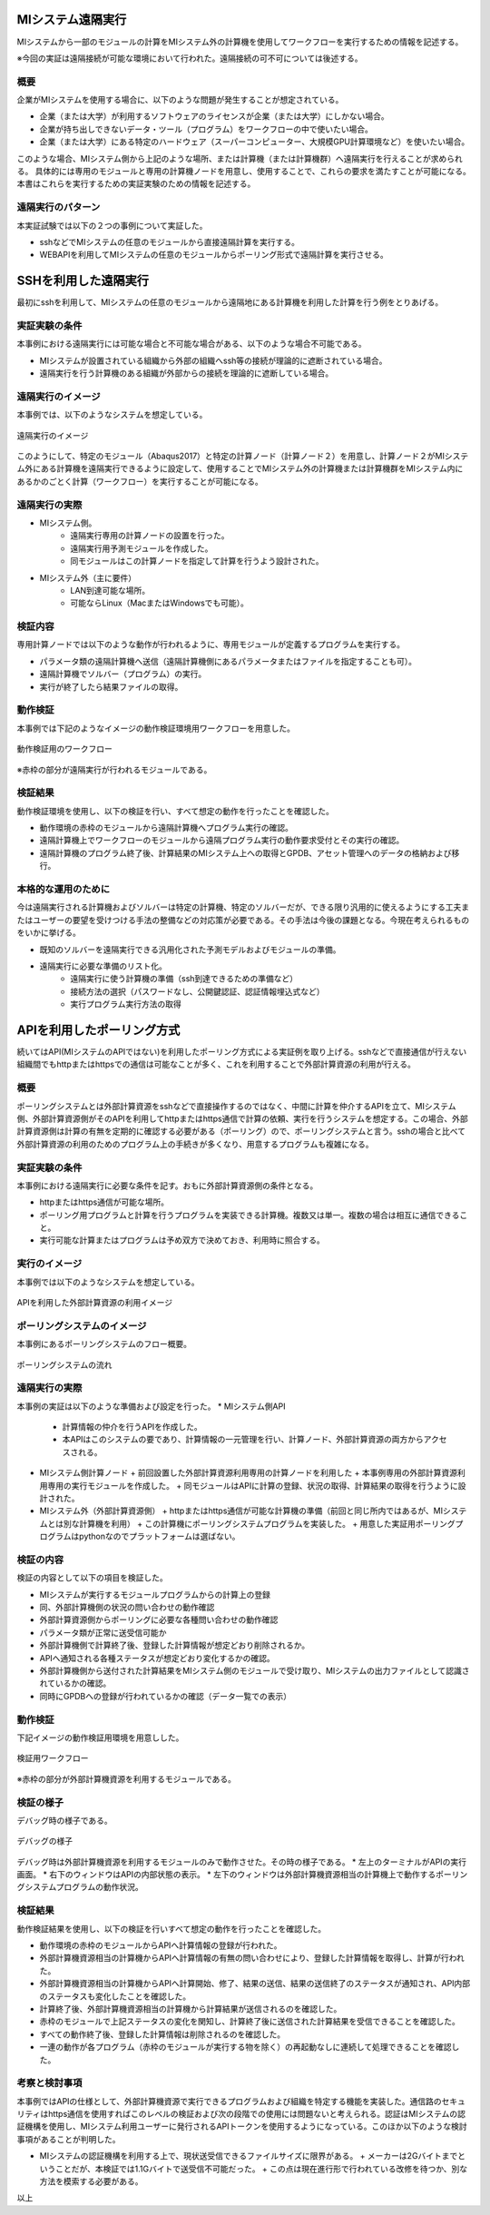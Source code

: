 MIシステム遠隔実行
==================

MIシステムから一部のモジュールの計算をMIシステム外の計算機を使用してワークフローを実行するための情報を記述する。

※今回の実証は遠隔接続が可能な環境において行われた。遠隔接続の可不可については後述する。

概要
-----
企業がMIシステムを使用する場合に、以下のような問題が発生することが想定されている。

* 企業（または大学）が利用するソフトウェアのライセンスが企業（または大学）にしかない場合。
* 企業が持ち出しできないデータ・ツール（プログラム）をワークフローの中で使いたい場合。
* 企業（または大学）にある特定のハードウェア（スーパーコンピューター、大規模GPU計算環境など）を使いたい場合。

このような場合、MIシステム側から上記のような場所、または計算機（または計算機群）へ遠隔実行を行えることが求められる。
具体的には専用のモジュールと専用の計算機ノードを用意し、使用することで、これらの要求を満たすことが可能になる。
本書はこれらを実行するための実証実験のための情報を記述する。

遠隔実行のパターン
-------------------

本実証試験では以下の２つの事例について実証した。

* sshなどでMIシステムの任意のモジュールから直接遠隔計算を実行する。
* WEBAPIを利用してMIシステムの任意のモジュールからポーリング形式で遠隔計算を実行させる。

SSHを利用した遠隔実行
=====================

最初にsshを利用して、MIシステムの任意のモジュールから遠隔地にある計算機を利用した計算を行う例をとりあげる。

実証実験の条件
--------------

本事例における遠隔実行には可能な場合と不可能な場合がある、以下のような場合不可能である。

* MIシステムが設置されている組織から外部の組織へssh等の接続が理論的に遮断されている場合。
* 遠隔実行を行う計算機のある組織が外部からの接続を理論的に遮断している場合。

遠隔実行のイメージ
------------------

本事例では、以下のようなシステムを想定している。

.. figure:: images/remote_execution_image.png
  :scale: 70%
  :align: center

  遠隔実行のイメージ

このようにして、特定のモジュール（Abaqus2017）と特定の計算ノード（計算ノード２）を用意し、計算ノード２がMIシステム外にある計算機を遠隔実行できるように設定して、使用することでMIシステム外の計算機または計算機群をMIシステム内にあるかのごとく計算（ワークフロー）を実行することが可能になる。  

.. raw:: latex

    \newpage

遠隔実行の実際
-----------------

* MIシステム側。
    + 遠隔実行専用の計算ノードの設置を行った。
    + 遠隔実行用予測モジュールを作成した。
    + 同モジュールはこの計算ノードを指定して計算を行うよう設計された。
* MIシステム外（主に要件）
    + LAN到達可能な場所。
    + 可能ならLinux（MacまたはWindowsでも可能）。

検証内容
------------
専用計算ノードでは以下のような動作が行われるように、専用モジュールが定義するプログラムを実行する。

* パラメータ類の遠隔計算機へ送信（遠隔計算機側にあるパラメータまたはファイルを指定することも可）。
* 遠隔計算機でソルバー（プログラム）の実行。
* 実行が終了したら結果ファイルの取得。

動作検証
---------
本事例では下記のようなイメージの動作検証環境用ワークフローを用意した。

.. figure:: images/workflow_with_sshmodule.png
  :scale: 80%
  :align: center

  動作検証用のワークフロー

※赤枠の部分が遠隔実行が行われるモジュールである。

検証結果
--------
動作検証環境を使用し、以下の検証を行い、すべて想定の動作を行ったことを確認した。

* 動作環境の赤枠のモジュールから遠隔計算機へプログラム実行の確認。
* 遠隔計算機上でワークフローのモジュールから遠隔プログラム実行の動作要求受付とその実行の確認。
* 遠隔計算機のプログラム終了後、計算結果のMIシステム上への取得とGPDB、アセット管理へのデータの格納および移行。

本格的な運用のために
--------------------
今は遠隔実行される計算機およびソルバーは特定の計算機、特定のソルバーだが、できる限り汎用的に使えるようにする工夫またはユーザーの要望を受けつける手法の整備などの対応策が必要である。その手法は今後の課題となる。今現在考えられるものをいかに挙げる。

* 既知のソルバーを遠隔実行できる汎用化された予測モデルおよびモジュールの準備。
* 遠隔実行に必要な準備のリスト化。
    + 遠隔実行に使う計算機の準備（ssh到達できるための準備など）
    + 接続方法の選択（パスワードなし、公開鍵認証、認証情報埋込式など）
    + 実行プログラム実行方法の取得
    
    
APIを利用したポーリング方式
============================

続いてはAPI(MIシステムのAPIではない)を利用したポーリング方式による実証例を取り上げる。sshなどで直接通信が行えない組織間でもhttpまたはhttpsでの通信は可能なことが多く、これを利用することで外部計算資源の利用が行える。

概要
----

ポーリングシステムとは外部計算資源をsshなどで直接操作するのではなく、中間に計算を仲介するAPIを立て、MIシステム側、外部計算資源側がそのAPIを利用してhttpまたはhttps通信で計算の依頼、実行を行うシステムを想定する。この場合、外部計算資源側は計算の有無を定期的に確認する必要がある（ポーリング）ので、ポーリングシステムと言う。sshの場合と比べて外部計算資源の利用のためのプログラム上の手続きが多くなり、用意するプログラムも複雑になる。

実証実験の条件
---------------

本事例における遠隔実行に必要な条件を記す。おもに外部計算資源側の条件となる。

* httpまたはhttps通信が可能な場所。
* ポーリング用プログラムと計算を行うプログラムを実装できる計算機。複数又は単一。複数の場合は相互に通信できること。
* 実行可能な計算またはプログラムは予め双方で決めておき、利用時に照合する。

.. raw:: latex

    \newpage

実行のイメージ
---------------

本事例では以下のようなシステムを想定している。 

.. figure:: images/remote_execution_image_api.png
  :scale: 70%
  :align: center

  APIを利用した外部計算資源の利用イメージ

.. raw:: latex

    \newpage

ポーリングシステムのイメージ
----------------------------

本事例にあるポーリングシステムのフロー概要。

.. figure:: images/polling_system_flow.png
   :scale: 100%
   :align: center

   ポーリングシステムの流れ

.. raw:: latex

    \newpage

遠隔実行の実際
---------------

本事例の実証は以下のような準備および設定を行った。
* MIシステム側API
  + 計算情報の仲介を行うAPIを作成した。
  + 本APIはこのシステムの要であり、計算情報の一元管理を行い、計算ノード、外部計算資源の両方からアクセスされる。
* MIシステム側計算ノード
  + 前回設置した外部計算資源利用専用の計算ノードを利用した
  + 本事例専用の外部計算資源利用専用の実行モジュールを作成した。
  + 同モジュールはAPIに計算の登録、状況の取得、計算結果の取得を行うように設計された。
* MIシステム外（外部計算資源側）
  + httpまたはhttps通信が可能な計算機の準備（前回と同じ所内ではあるが、MIシステムとは別な計算機を利用）
  + この計算機にポーリングシステムプログラムを実装した。
  + 用意した実証用ポーリングプログラムはpythonなのでプラットフォームは選ばない。

検証の内容
-----------

検証の内容として以下の項目を検証した。

* MIシステムが実行するモジュールプログラムからの計算上の登録
* 同、外部計算機側の状況の問い合わせの動作確認
* 外部計算資源側からポーリングに必要な各種問い合わせの動作確認
* パラメータ類が正常に送受信可能か
* 外部計算機側で計算終了後、登録した計算情報が想定どおり削除されるか。
* APIへ通知される各種ステータスが想定どおり変化するかの確認。
* 外部計算機側から送付された計算結果をMIシステム側のモジュールで受け取り、MIシステムの出力ファイルとして認識されているかの確認。
* 同時にGPDBへの登録が行われているかの確認（データ一覧での表示）

.. raw:: latex

    \newpage

動作検証
--------
下記イメージの動作検証用環境を用意しした。

.. figure:: images/workflow_with_apimodule.png
   :scale: 100%
   :align: center

   検証用ワークフロー

※赤枠の部分が外部計算機資源を利用するモジュールである。

.. raw:: latex

    \newpage

検証の様子
----------

デバッグ時の様子である。

.. figure:: images/api_debug_image.png
   :scale: 100%
   :align: center

   デバッグの様子

デバッグ時は外部計算機資源を利用するモジュールのみで動作させた。その時の様子である。
* 左上のターミナルがAPIの実行画面。
* 右下のウィンドウはAPIの内部状態の表示。
* 左下のウィンドウは外部計算機資源相当の計算機上で動作するポーリングシステムプログラムの動作状況。

検証結果
--------

動作検証結果を使用し、以下の検証を行いすべて想定の動作を行ったことを確認した。

* 動作環境の赤枠のモジュールからAPIへ計算情報の登録が行われた。
* 外部計算機資源相当の計算機からAPIへ計算情報の有無の問い合わせにより、登録した計算情報を取得し、計算が行われた。
* 外部計算機資源相当の計算機からAPIへ計算開始、修了、結果の送信、結果の送信終了のステータスが通知され、API内部のステータスも変化したことを確認した。
* 計算終了後、外部計算機資源相当の計算機から計算結果が送信されるのを確認した。
* 赤枠のモジュールで上記ステータスの変化を関知し、計算終了後に送信された計算結果を受信できることを確認した。
* すべての動作終了後、登録した計算情報は削除されるのを確認した。
* 一連の動作が各プログラム（赤枠のモジュールが実行する物を除く）の再起動なしに連続して処理できることを確認した。

考察と検討事項
--------------

本事例ではAPIの仕様として、外部計算機資源で実行できるプログラムおよび組織を特定する機能を実装した。通信路のセキュリティはhttps通信を使用すればこのレベルの検証および次の段階での使用には問題ないと考えられる。認証はMIシステムの認証機構を使用し、MIシステム利用ユーザーに発行されるAPIトークンを使用するようになっている。このほか以下のような検討事項があることが判明した。

* MIシステムの認証機構を利用する上で、現状送受信できるファイルサイズに限界がある。
  + メーカーは2Gバイトまでということだが、本検証では1.1Gバイトで送受信不可能だった。
  + この点は現在進行形で行われている改修を待つか、別な方法を模索する必要がある。

以上




















